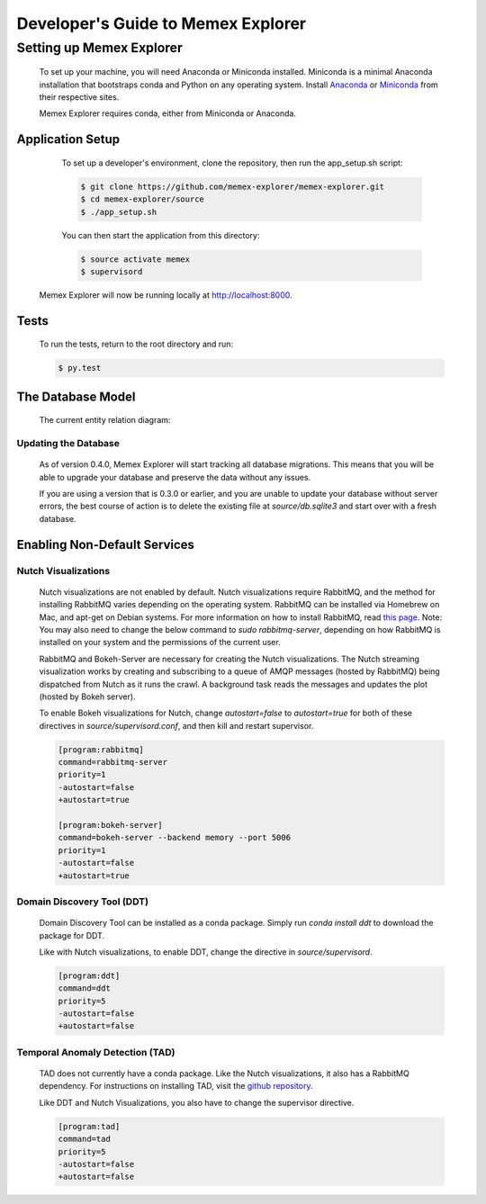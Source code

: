 ###################################
Developer's Guide to Memex Explorer
###################################

*************************
Setting up Memex Explorer
*************************

   To set up your machine, you will need Anaconda or Miniconda installed. Miniconda is a minimal Anaconda installation that bootstraps conda and Python on any operating system. Install `Anaconda <http://continuum.io/downloads>`_ or `Miniconda <http://conda.pydata.org/miniconda.html>`_ from their respective sites.

   Memex Explorer requires conda, either from Miniconda or Anaconda.

Application Setup
=================
    To set up a developer's environment, clone the repository, then
    run the app_setup.sh script:

    .. code-block:: html

       $ git clone https://github.com/memex-explorer/memex-explorer.git
       $ cd memex-explorer/source
       $ ./app_setup.sh

    You can then start the application from this directory:

    .. code-block:: html

       $ source activate memex
       $ supervisord

   Memex Explorer will now be running locally at `http://localhost:8000 <http://localhost:8000/>`_.

Tests
=====
    To run the tests, return to the root directory and run:

    .. code-block:: html

       $ py.test

The Database Model
==================
   The current entity relation diagram:

.. image:: _static/img/DbVisualizer.png

Updating the Database
---------------------
   As of version 0.4.0, Memex Explorer will start tracking all database migrations. This means that you will be able to upgrade your database and preserve the data without any issues.

   If you are using a version that is 0.3.0 or earlier, and you are unable to update your database without server errors, the best course of action is to delete the existing file at `source/db.sqlite3` and start over with a fresh database.

Enabling Non-Default Services
=============================

Nutch Visualizations
--------------------

   Nutch visualizations are not enabled by default. Nutch visualizations require RabbitMQ, and the method for installing RabbitMQ varies depending on the operating system. RabbitMQ can be installed via Homebrew on Mac, and apt-get on Debian systems. For more information on how to install RabbitMQ, read `this page <https://www.rabbitmq.com/download.html>`_.  Note: You may also need to change the below command to `sudo rabbitmq-server`, depending on how RabbitMQ is installed on your system and the permissions of the current user.

   RabbitMQ and Bokeh-Server are necessary for creating the Nutch visualizations. The Nutch streaming visualization works by creating and subscribing to a queue of AMQP messages (hosted by RabbitMQ) being dispatched from Nutch as it runs the crawl. A background task reads the messages and updates the plot (hosted by Bokeh server).

   To enable Bokeh visualizations for Nutch, change `autostart=false` to `autostart=true` for both of these directives in `source/supervisord.conf`, and then kill and restart supervisor.

   .. code-block:: html

      [program:rabbitmq]
      command=rabbitmq-server
      priority=1
      -autostart=false
      +autostart=true

      [program:bokeh-server]
      command=bokeh-server --backend memory --port 5006
      priority=1
      -autostart=false
      +autostart=true

Domain Discovery Tool (DDT)
---------------------------

   Domain Discovery Tool can be installed as a conda package. Simply run `conda install ddt` to download the package for DDT.

   Like with Nutch visualizations, to enable DDT, change the directive in `source/supervisord`.

   .. code-block:: html

      [program:ddt]
      command=ddt
      priority=5
      -autostart=false
      +autostart=false

Temporal Anomaly Detection (TAD)
--------------------------------

   TAD does not currently have a conda package. Like the Nutch visualizations, it also has a RabbitMQ dependency. For instructions on installing TAD, visit the `github repository <https://github.com/autonlab/tad>`_.

   Like DDT and Nutch Visualizations, you also have to change the supervisor directive.

   .. code-block:: html

      [program:tad]
      command=tad
      priority=5
      -autostart=false
      +autostart=false
